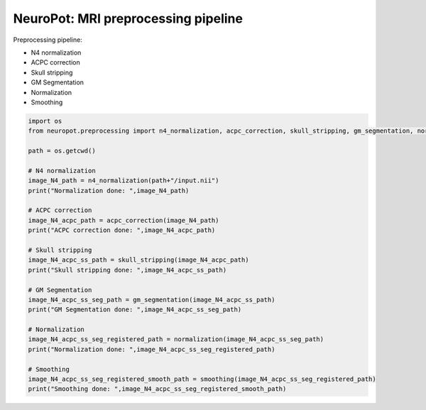 NeuroPot: MRI preprocessing pipeline
------------------------------------

Preprocessing pipeline:

-  N4 normalization
-  ACPC correction
-  Skull stripping
-  GM Segmentation
-  Normalization
-  Smoothing

.. code:: python

    import os
    from neuropot.preprocessing import n4_normalization, acpc_correction, skull_stripping, gm_segmentation, normalization, smoothing

    path = os.getcwd()

    # N4 normalization
    image_N4_path = n4_normalization(path+"/input.nii")
    print("Normalization done: ",image_N4_path)

    # ACPC correction
    image_N4_acpc_path = acpc_correction(image_N4_path)
    print("ACPC correction done: ",image_N4_acpc_path)

    # Skull stripping
    image_N4_acpc_ss_path = skull_stripping(image_N4_acpc_path)
    print("Skull stripping done: ",image_N4_acpc_ss_path)

    # GM Segmentation
    image_N4_acpc_ss_seg_path = gm_segmentation(image_N4_acpc_ss_path)
    print("GM Segmentation done: ",image_N4_acpc_ss_seg_path)

    # Normalization
    image_N4_acpc_ss_seg_registered_path = normalization(image_N4_acpc_ss_seg_path)
    print("Normalization done: ",image_N4_acpc_ss_seg_registered_path)

    # Smoothing
    image_N4_acpc_ss_seg_registered_smooth_path = smoothing(image_N4_acpc_ss_seg_registered_path)
    print("Smoothing done: ",image_N4_acpc_ss_seg_registered_smooth_path)

